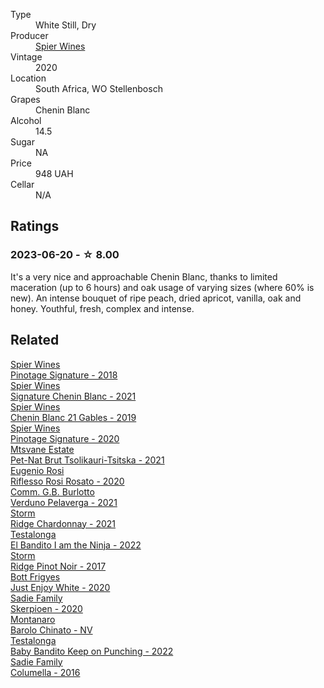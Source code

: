 #+attr_html: :class wine-main-image
[[file:/images/95/55acaa-05b1-4adc-b0b5-8d04c5b91016/2023-03-27-16-50-10-57165F28-AD30-4929-9F04-AE7D6A753AFE-1-105-c@512.webp]]

- Type :: White Still, Dry
- Producer :: [[barberry:/producers/7f36c99b-3225-4883-b12d-11e5a75bfa12][Spier Wines]]
- Vintage :: 2020
- Location :: South Africa, WO Stellenbosch
- Grapes :: Chenin Blanc
- Alcohol :: 14.5
- Sugar :: NA
- Price :: 948 UAH
- Cellar :: N/A

** Ratings

*** 2023-06-20 - ☆ 8.00

It's a very nice and approachable Chenin Blanc, thanks to limited maceration (up to 6 hours) and oak usage of varying sizes (where 60% is new). An intense bouquet of ripe peach, dried apricot, vanilla, oak and honey. Youthful, fresh, complex and intense.

** Related

#+begin_export html
<div class="flex-container">
  <a class="flex-item flex-item-left" href="/wines/22fcdd3e-aee0-45e6-909d-a4f6a74666ca.html">
    <img class="flex-bottle" src="/images/22/fcdd3e-aee0-45e6-909d-a4f6a74666ca/2020-09-24-08-25-50-FE22AF78-E105-4B45-AF47-E714EDAEBA36-1-105-c@512.webp"></img>
    <section class="h">Spier Wines</section>
    <section class="h text-bolder">Pinotage Signature - 2018</section>
  </a>

  <a class="flex-item flex-item-right" href="/wines/2a419f13-955d-4675-9ca1-a5800b73cd50.html">
    <img class="flex-bottle" src="/images/2a/419f13-955d-4675-9ca1-a5800b73cd50/2022-06-09-21-40-35-IMG-0363@512.webp"></img>
    <section class="h">Spier Wines</section>
    <section class="h text-bolder">Signature Chenin Blanc - 2021</section>
  </a>

  <a class="flex-item flex-item-left" href="/wines/4e0f5306-8569-4d27-b7f0-05f18fc4c5d9.html">
    <img class="flex-bottle" src="/images/4e/0f5306-8569-4d27-b7f0-05f18fc4c5d9/2021-08-11-08-57-24-BA1CDC84-1C86-4ECE-B4AB-53BC327BB6B7-1-105-c@512.webp"></img>
    <section class="h">Spier Wines</section>
    <section class="h text-bolder">Chenin Blanc 21 Gables - 2019</section>
  </a>

  <a class="flex-item flex-item-right" href="/wines/6bd60323-b630-4fce-a294-ebfebe3d04e6.html">
    <img class="flex-bottle" src="/images/6b/d60323-b630-4fce-a294-ebfebe3d04e6/2022-09-17-20-22-58-IMG-2234@512.webp"></img>
    <section class="h">Spier Wines</section>
    <section class="h text-bolder">Pinotage Signature - 2020</section>
  </a>

  <a class="flex-item flex-item-left" href="/wines/149668d8-4c02-44c0-8955-8d6028e35c92.html">
    <img class="flex-bottle" src="/images/14/9668d8-4c02-44c0-8955-8d6028e35c92/2023-05-03-21-10-46-6C56FF35-3CFA-4F1B-B967-CD31D7BCE010-1-105-c@512.webp"></img>
    <section class="h">Mtsvane Estate</section>
    <section class="h text-bolder">Pet-Nat Brut Tsolikauri-Tsitska - 2021</section>
  </a>

  <a class="flex-item flex-item-right" href="/wines/33f9dc8f-32e1-4960-90e1-ad2807edc2a3.html">
    <img class="flex-bottle" src="/images/33/f9dc8f-32e1-4960-90e1-ad2807edc2a3/2023-07-02-14-47-13-IMG-8141@512.webp"></img>
    <section class="h">Eugenio Rosi</section>
    <section class="h text-bolder">Riflesso Rosi Rosato - 2020</section>
  </a>

  <a class="flex-item flex-item-left" href="/wines/40870c4e-61f7-4b11-9ab5-42d44a22829e.html">
    <img class="flex-bottle" src="/images/40/870c4e-61f7-4b11-9ab5-42d44a22829e/2023-09-29-14-07-35-IMG-9469@512.webp"></img>
    <section class="h">Comm. G.B. Burlotto</section>
    <section class="h text-bolder">Verduno Pelaverga - 2021</section>
  </a>

  <a class="flex-item flex-item-right" href="/wines/817f34e2-6083-474d-8458-452569fdbf8a.html">
    <img class="flex-bottle" src="/images/81/7f34e2-6083-474d-8458-452569fdbf8a/2023-06-20-17-53-28-IMG-7880@512.webp"></img>
    <section class="h">Storm</section>
    <section class="h text-bolder">Ridge Chardonnay - 2021</section>
  </a>

  <a class="flex-item flex-item-left" href="/wines/8f825abb-5543-40ac-a42d-44fd1edf1a7d.html">
    <img class="flex-bottle" src="/images/8f/825abb-5543-40ac-a42d-44fd1edf1a7d/2023-09-29-12-28-09-IMG-9389@512.webp"></img>
    <section class="h">Testalonga</section>
    <section class="h text-bolder">El Bandito I am the Ninja - 2022</section>
  </a>

  <a class="flex-item flex-item-right" href="/wines/967d2311-5188-4cdb-ac6a-6ec94c6e40e0.html">
    <img class="flex-bottle" src="/images/96/7d2311-5188-4cdb-ac6a-6ec94c6e40e0/2023-06-20-17-53-07-IMG-7881@512.webp"></img>
    <section class="h">Storm</section>
    <section class="h text-bolder">Ridge Pinot Noir - 2017</section>
  </a>

  <a class="flex-item flex-item-left" href="/wines/b93ec5f9-a2c1-4982-8eb5-27b1bb3ac648.html">
    <img class="flex-bottle" src="/images/b9/3ec5f9-a2c1-4982-8eb5-27b1bb3ac648/2023-06-21-19-04-27-83924FFC-AE0D-40FA-8522-82ACEC1DDEB6-1-105-c@512.webp"></img>
    <section class="h">Bott Frigyes</section>
    <section class="h text-bolder">Just Enjoy White - 2020</section>
  </a>

  <a class="flex-item flex-item-right" href="/wines/d71fb0cc-4414-437e-8870-a4ef45c8abd8.html">
    <img class="flex-bottle" src="/images/d7/1fb0cc-4414-437e-8870-a4ef45c8abd8/2023-06-20-17-53-52-IMG-7879@512.webp"></img>
    <section class="h">Sadie Family</section>
    <section class="h text-bolder">Skerpioen - 2020</section>
  </a>

  <a class="flex-item flex-item-left" href="/wines/e7e05099-a8cc-4ce1-8a2e-351c64c6bd78.html">
    <img class="flex-bottle" src="/images/e7/e05099-a8cc-4ce1-8a2e-351c64c6bd78/2023-06-21-19-11-30-9D5F6190-3DC1-4D36-AA63-523BC6DE7166-1-105-c@512.webp"></img>
    <section class="h">Montanaro</section>
    <section class="h text-bolder">Barolo Chinato - NV</section>
  </a>

  <a class="flex-item flex-item-right" href="/wines/f70047ef-3506-4395-ba7d-c6867ab3bd5b.html">
    <img class="flex-bottle" src="/images/f7/0047ef-3506-4395-ba7d-c6867ab3bd5b/2023-06-20-17-54-14-IMG-7878@512.webp"></img>
    <section class="h">Testalonga</section>
    <section class="h text-bolder">Baby Bandito Keep on Punching - 2022</section>
  </a>

  <a class="flex-item flex-item-left" href="/wines/f9b6ea46-f032-45c3-b18f-951508064989.html">
    <img class="flex-bottle" src="/images/f9/b6ea46-f032-45c3-b18f-951508064989/2023-06-20-17-52-46-IMG-7882@512.webp"></img>
    <section class="h">Sadie Family</section>
    <section class="h text-bolder">Columella - 2016</section>
  </a>

</div>
#+end_export
